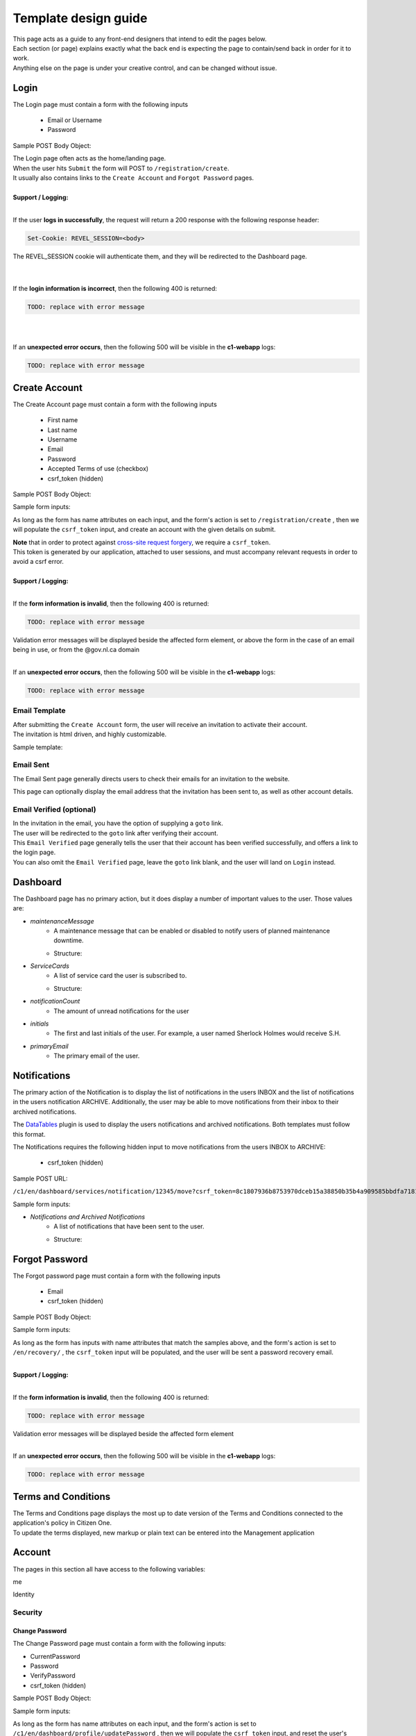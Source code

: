 #####################
Template design guide
#####################

| This page acts as a guide to any front-end designers that intend to edit the pages below.
| Each section (or page) explains exactly what the back end is expecting the page to contain/send back in order for it to work.
| Anything else on the page is under your creative control, and can be changed without issue.

*****
Login
*****

The Login page must contain a form with the following inputs

    - Email or Username
    - Password

Sample POST Body Object:

.. code-block:: JSON
   :linenos:

    {
        "csrf_token": "8c1807936b8753970dceb15a38850b35b4a909585bbdfa7181d4a6a9bda91b10",
        "UserNameOrEmail": "sherlock@holmes.com",
        "Password": "Elementary25!"
    }

| The Login page often acts as the home/landing page.
| When the user hits ``Submit`` the form will POST to ``/registration/create``.
| It usually also contains links to the ``Create Account`` and ``Forgot Password`` pages.

|
| **Support / Logging:**
|

If the user **logs in successfully**, the request will return a 200 response with the following response header:

.. code-block::

    Set-Cookie: REVEL_SESSION=<body>

| The REVEL_SESSION cookie will authenticate them, and they will be redirected to the Dashboard page.
|
|

If the **login information is incorrect**, then the following 400 is returned:

.. code-block::

   TODO: replace with error message

|
|

If an **unexpected error occurs**, then the following 500 will be visible in the **c1-webapp** logs:

.. code-block::

   TODO: replace with error message


**************
Create Account
**************

The Create Account page must contain a form with the following inputs

    - First name
    - Last name
    - Username
    - Email
    - Password
    - Accepted Terms of use (checkbox)
    - csrf_token (hidden)


Sample POST Body Object:

.. code-block:: JSON
   :linenos:

    {
        "csrf_token": "8c1807936b8753970dceb15a38850b35b4a909585bbdfa7181d4a6a9bda91b10",
        "FirstName": "Sherlock",
        "LastName": "Holmes",
        "UserName": "SherlockH",
        "EmailAddress": "sherlock@holmes.com",
        "ConfirmEmailAddress": "sherlock@holmes.com",
        "Password": "Elementary25!",
        "ConfirmPassword": "Elementary25!",
        "AcceptTermsAndConditions": "true"
    }


Sample form inputs:

.. code-block:: HTML
   :linenos:

    Form Input Fields:
        <input type="text" maxlength="30" name="FirstName" value="" aria-label="First name">
        <input type="text" maxlength="50" name="LastName" value="" aria-label="Last name">
        <input type="text" maxlength="70" name="UserName" value="" aria-label="User name">
        <input type="email" maxlength="70" name="EmailAddress" value="" aria-label="Email Address">
        <input type="email" maxlength="70" name="ConfirmEmailAddress" value="" aria-label="Confirm Email Address">
        <input type="password" minlength="8" maxlength="128" name="Password" value="" aria-label="Password">
        <input type="password" minlength="8" maxlength="128" name="ConfirmPassword" value="" aria-label="Confirm Password">
        <input type="checkbox" name="AcceptTermsAndConditions" value="Y" aria-label="Accept terms and conditions">

    Hidden csrf token:
        <input id="csrfToken" type="hidden" name="csrf_token" value="{{ $token }}"/>



As long as the form has name attributes on each input, and the form's action is set to
``/registration/create``
, then we will populate the ``csrf_token`` input, and create an account with the given details on submit.


| **Note** that in order to protect against `cross-site request forgery <https://portswigger.net/web-security/csrf>`_, we require a ``csrf_token``.
| This token is generated by our application, attached to user sessions, and must accompany relevant requests in order to avoid a csrf error.


|
| **Support / Logging:**
|

If the **form information is invalid**, then the following 400 is returned:

.. code-block::

   TODO: replace with error message

| Validation error messages will be displayed beside the affected form element, or above the form in the case of an email being in use, or from the @gov.nl.ca domain
|

If an **unexpected error occurs**, then the following 500 will be visible in the **c1-webapp** logs:

.. code-block::

   TODO: replace with error message



Email Template
==============

| After submitting the ``Create Account`` form, the user will receive an invitation to activate their account.
| The invitation is html driven, and highly customizable.

Sample template:

.. code-block:: HTML
   :linenos:

   <link href="https://fonts.googleapis.com/css?family=Source+Sans+Pro:400,700" rel="stylesheet">
   <style>main {font-family: 'Source Sans Pro', sans-serif;}</style>
   <header style="clear: both;">
       <img style="float:right;" src=""/>
   </header>
   <main style="clear: both;">
       <div style="margin-top:35px;display: inline-block;">
           <p>Hi $firstName,</p>
           <p>You recently created an account.</p>
           <p><a href="$activationLink">Click this link to sign in and activate your account.</a></p>
           <p>If the above link is not clickable, copy and paste this link into your web browser's address bar:</p>
           <p>$activationLink</p>
       </div>
   </main>

.. image:: ./images/email-sample.png
    :align: center
    :alt: Email sample



Email Sent
==========

The Email Sent page generally directs users to check their emails for an invitation to the website.

This page can optionally display the email address that the invitation has been sent to, as well as other account details.


Email Verified (optional)
=========================

| In the invitation in the email, you have the option of supplying a ``goto`` link.
| The user will be redirected to the ``goto`` link after verifying their account.

| This ``Email Verified`` page generally tells the user that their account has been verified successfully, and offers a link to the login page.
| You can also omit the ``Email Verified`` page, leave the ``goto`` link blank, and the user will land on ``Login`` instead.

*********
Dashboard
*********

The Dashboard page has no primary action, but it does display a number of important values to the user.
Those values are:

- `maintenanceMessage`
   - A maintenance message that can be enabled or disabled to notify users of planned maintenance downtime.
   - Structure:
      .. code-block:: JSON
         :linenos:

         {
            "maintenanceId",
            "title",
            "details",
            "startDate",
            "endDate"
         }

- `ServiceCards`
   - A list of service card the user is subscribed to.
   - Structure:
      .. code-block:: JSON
          :linenos:

          {
             "identityServiceCardId",
             "identityId",
             "serviceCardId",
             "sortOrder",
             "serviceCard",
             "lightServiceCard",
             "notificationCount"
          }

- `notificationCount`
   - The amount of unread notifications for the user
- `initials`
   - The first and last initials of the user. For example, a user named Sherlock Holmes would receive S.H.
- `primaryEmail`
   - The primary email of the user.

*************
Notifications
*************

The primary action of the Notification is to display the list of notifications in the users INBOX and the list of notifications in the users notification ARCHIVE.
Additionally, the user may be able to move notifications from their inbox to their archived notifications.

The `DataTables <https://datatables.net/>`_ plugin is used to display the users notifications and archived notifications.
Both templates must follow this format.

The Notifications requires the following hidden input to move notifications from the users INBOX to ARCHIVE:

    - csrf_token (hidden)

Sample POST URL:

``/c1/en/dashboard/services/notification/12345/move?csrf_token=8c1807936b8753970dceb15a38850b35b4a909585bbdfa7181d4a6a9bda91b10&folderType=ARCHIVE``

Sample form inputs:

.. code-block:: HTML
   :linenos:

    Hidden csrf token:
        <input id="csrfToken" type="hidden" name="csrf_token" value="{{ $token }}"/>

- `Notifications and Archived Notifications`
   - A list of notifications that have been sent to the user.
   - Structure:
      .. code-block:: JSON
          :linenos:

          {
              "notificationId",
              "applicationName",
              "organizationName",
              "subject",
              "body",
              "notificationDate",
              "status",
              "folderType",
              "referenceNumber",
              "recipient"
          }



***************
Forgot Password
***************

The Forgot password page must contain a form with the following inputs

    - Email
    - csrf_token (hidden)


Sample POST Body Object:

.. code-block:: JSON
   :linenos:

    {
        "csrf_token": "8c1807936b8753970dceb15a38850b35b4a909585bbdfa7181d4a6a9bda91b10",
        "EmailAddress": "sherlock@holmes.com",
    }


Sample form inputs:

.. code-block:: HTML
   :linenos:

    Form Input Fields:
        <input type="email" maxlength="70" name="EmailAddress" value="" aria-label="Email Address">

    Hidden csrf token:
        <input id="csrfToken" type="hidden" name="csrf_token" value="{{ $token }}"/>



As long as the form has inputs with name attributes that match the samples above, and the form's action is set to
``/en/recovery/``
, the ``csrf_token`` input will be populated, and the user will be sent a password recovery email.

|
| **Support / Logging:**
|

If the **form information is invalid**, then the following 400 is returned:

.. code-block::

   TODO: replace with error message

| Validation error messages will be displayed beside the affected form element
|

If an **unexpected error occurs**, then the following 500 will be visible in the **c1-webapp** logs:

.. code-block::

   TODO: replace with error message



********************
Terms and Conditions
********************

| The Terms and Conditions page displays the most up to date version of the Terms and Conditions connected to the application's policy in Citizen One.
| To update the terms displayed, new markup or plain text can be entered into the Management application

*******
Account
*******

The pages in this section all have access to the following variables:

.. code-block::
    :linenos:

    primaryEmail
    me
    pageName

me

.. code-block:: JSON
   :linenos:

    {
        Identity           Identity
        Business           string
        HasBusinessConnect bool
        RedirectUrls       Link[]
    }



Identity

.. code-block:: JSON
   :linenos:

   {
        IdentityId               string
        FirstName                string
        LastName                 string
        MiddleName               string
        UserName                 string
        Salutation               string
        DateOfBirth              string
        SupportCode              string
        AssuranceLevel           AssuranceLevel
        Emails                   Email[]
        Phones                   Phone[]
        Addresses                Address[]
        SecondaryAuthentications SecondaryAuthentication[]
        ExternalIdentifiers      ExternalIdentifiers[]
   }


Security
========

===============
Change Password
===============

| The Change Password page must contain a form with the following inputs:

- CurrentPassword
- Password
- VerifyPassword
- csrf_token (hidden)

Sample POST Body Object:

.. code-block:: JSON
   :linenos:

    {
        "csrf_token": "8c1807936b8753970dceb15a38850b35b4a909585bbdfa7181d4a6a9bda91b10",
        "CurrentPassword": "Elementary25!",
        "Password": "Watson44!",
        "VerifyPassword": "Watson44!",
    }


Sample form inputs:

.. code-block:: HTML
   :linenos:

    Form Input Fields:
        <input type="password" name="CurrentPassword" value="" aria-label="Current password">
        <input type="password" name="Password" value="" aria-label="New password">
        <input type="password" name="VerifyPassword" value="" aria-label="Verify new password">

    Hidden csrf token:
        <input id="csrfToken" type="hidden" name="csrf_token" value="{{ $token }}"/>



As long as the form has name attributes on each input, and the form's action is set to
``/c1/en/dashboard/profile/updatePassword``
, then we will populate the ``csrf_token`` input, and reset the user's password with the new one supplied.

Afterwards, the user is redirected to a Success screen at `/dashboard/profile/updatePassword`, where after a few seconds, they will be signed out.


|
| **Support / Logging:**
|

If the **form information is invalid**, then the following 400 is returned:

.. code-block::

   TODO: replace with error message

| Validation error messages will be displayed beside the affected form element
|

If an **unexpected error occurs**, then the following 500 will be visible in the **c1-webapp** logs:

.. code-block::

   TODO: replace with error message


Profile
=======
.. _profile:
| The Profile page has no primary action of its own, but it is supplied with the following additional variables:

.. code-block::
    :linenos:

    parentPage
    passwordChangeDate
    maintenanceMessage

| It also leads to several sub-pages that allow the user to take actions on their account, which are listed below.


====================
Your email addresses
====================

The Your Email addresses page has no primary action, but it has access to and makes use of the variables listed above.

It also leads to the following sub pages:
    - Primary Email Address
    - Add Email Address
    - Remove Email

Primary Email Address
^^^^^^^^^^^^^^^^^^^^^

The Primary email address page's primary action is to allow the user to change their primary email address.

To do this, the page requires a form with action="/c1/en/dashboard/profile/updateEmailPrimary"

as well as the following inputs:


.. code-block:: HTML
   :linenos:

    Form Input Fields:
        <input type="radio" name="primaryEmail" value="{{ $email.EmailId }}" aria-label="New primary email"/>
        <input id="primaryEmailValue" type="hidden" name="primaryEmailValue" value="" />

    Hidden csrf token:
        <input id="csrfToken" type="hidden" name="csrf_token" value="{{ $token }}"/>


Additionally, the radio button input will be duplicated once for each verified email that is present on the account.

The variables used to determine this are listed :ref:`above <profile>`.

Here is an example of that duplication markup:

.. code-block:: HTML
   :linenos:

    {{ range $email := .me.Identity.Emails }}
        {{ if $email.IsVerified }}
        <div>
            <input type="radio" id="{{ $email.EmailId }}" name="primaryEmail" value="{{ $email.EmailId }}" />
            <label for="{{ $email.EmailId }}">{{ $email.EmailAddress }}</label>
        </div>
        {{ end }}
    {{ end }}


|
| **Support / Logging:**
|

If an **unexpected error occurs**, then the following 500 will be visible in the **c1-webapp** logs:

.. code-block::

   TODO: replace with error message



Add Email Address
^^^^^^^^^^^^^^^^^

The Add Email Address page's primary action is to allow the user to add a new alternate email to their profile.

To do this, the page requires a form with action="/c1/en/dashboard/profile/updateEmailAdd"

as well as the following inputs:

.. code-block:: HTML
   :linenos:

    Form Input Fields:
            <input type="email" id="EmailAddress" name="EmailAddress" value="{{.EmailValue}}" aria-label="New email address">
            <input type="email" id="ConfirmEmailAddress" name="ConfirmEmailAddress" value="" aria-label="Confirm new email address">

    Hidden csrf token:
            <input id="csrfToken" type="hidden" name="csrf_token" value="{{ $token }}"/>


|
| **Support / Logging:**
|

If the **form information is invalid**, then the following 400 is returned:

.. code-block::

   TODO: replace with error message

| Validation error messages will be displayed beside the affected form element, or above the form in the case of an email being in use, or from the @gov.nl.ca domain
|

If an **unexpected error occurs**, then the following 500 will be visible in the **c1-webapp** logs:

.. code-block::

   TODO: replace with error message


Remove Email
^^^^^^^^^^^^^^^^^

The Remove Email Address page's primary action is to allow the user to remove an alternate email from their account.

To do this, the page requires a form with action="/c1/en/dashboard/profile/removeEmailAddress/{{ .emailId }}"

as well as the following inputs:

.. code-block:: HTML
   :linenos:

    Hidden csrf token:
            <input id="csrfToken" type="hidden" name="csrf_token" value="{{ $token }}"/>


|
| **Support / Logging:**
|


If an **unexpected error occurs**, then the following 500 will be visible in the **c1-webapp** logs:

.. code-block::

   TODO: replace with error message
